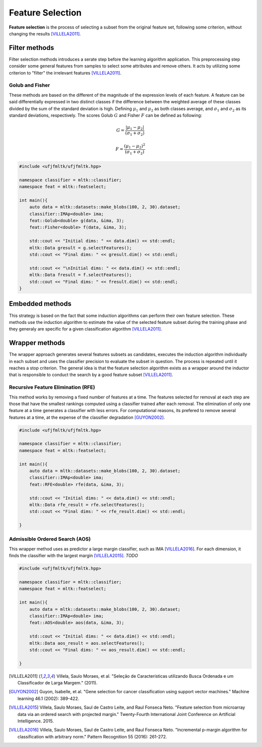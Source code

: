 =================
Feature Selection
=================

**Feature selection** is the process of selecting a subset from the original feature set,
following some criterion, without changing the results [VILLELA2011]_.


Filter methods
==============

Filter selection methods introduces a serate step before the learning algorithm application. This preprocessing
step consider some general features from samples to select some attributes and remove others. It acts by utilizing some
criterion to "filter" the irrelevant features [VILLELA2011]_.

Golub and Fisher
^^^^^^^^^^^^^^^^

These methods are based on the different of the magnitude of the expression levels of each feature.
A feature can be said differentially expressed in two distinct classes if the difference between the 
weighted average of these classes divided by the sum of the standard deviation is high. Defining :math:`\mu_1`
and :math:`\mu_2` as both classes average, and :math:`\sigma_1` and :math:`\sigma_2` as its standard deviations, respectively.
The scores Golub :math:`G` and Fisher :math:`F` can be defined as following:

.. math::

    G = \frac{| \mu_1 - \mu_2 |}{(\sigma_1 + \sigma_2)}

.. math::

    F = \frac{( \mu_1 - \mu_2 )^2}{(\sigma_1 + \sigma_2)}


.. code-block:: cpp

    #include <ufjfmltk/ufjfmltk.hpp>

    namespace classifier = mltk::classifier;
    namespace feat = mltk::featselect;

    int main(){
        auto data = mltk::datasets::make_blobs(100, 2, 30).dataset;
        classifier::IMAp<double> ima;
        feat::Golub<double> g(data, &ima, 3);
        feat::Fisher<double> f(data, &ima, 3);

        std::cout << "Initial dims: " << data.dim() << std::endl;
        mltk::Data gresult = g.selectFeatures();
        std::cout << "Final dims: " << gresult.dim() << std::endl;

        std::cout << "\nInitial dims: " << data.dim() << std::endl;
        mltk::Data fresult = f.selectFeatures();
        std::cout << "Final dims: " << fresult.dim() << std::endl;
    }

Embedded methods
================

This strategy is based on the fact that some induction algorithms can perform their 
own feature selection. These methods use the induction algorithm to estimate the value 
of the selected feature subset during the training phase and they generaly are specific
for a given classification algorithm [VILLELA2011]_.  

Wrapper methods
===============

The wrapper approach generates several features subsets as candidates, executes the induction 
algorithm individually in each subset and uses the classifier precision to evaluate the subset in
question. The process is repeated until it reaches a stop criterion. The general idea is that the 
feature selection algorithm exists as a wrapper around the inductor that is responsible to conduct 
the search by a good feature subset [VILLELA2011]_. 

Recursive Feature Elimination (RFE)
^^^^^^^^^^^^^^^^^^^^^^^^^^^^^^^^^^^

This method works by removing a fixed number of features at a time. The features selected for removal
at each step are those that have the smallest rankings computed using a classifier trained after each removal.
The elimination of only one feature at a time generates a classifier with less errors. For computational reasons,
its prefered to remove several features at a time, at the expense of the classifier degradation [GUYON2002]_.

.. code-block:: cpp

    #include <ufjfmltk/ufjfmltk.hpp>

    namespace classifier = mltk::classifier;
    namespace feat = mltk::featselect;

    int main(){
        auto data = mltk::datasets::make_blobs(100, 2, 30).dataset;
        classifier::IMAp<double> ima;
        feat::RFE<double> rfe(data, &ima, 3);

        std::cout << "Initial dims: " << data.dim() << std::endl;
        mltk::Data rfe_result = rfe.selectFeatures();
        std::cout << "Final dims: " << rfe_result.dim() << std::endl;

    }


Admissible Ordered Search (AOS)
^^^^^^^^^^^^^^^^^^^^^^^^^^^^^^^

This wrapper method uses as predictor a large margin classifier, such as IMA [VILLELA2016]_. For each dimension, it finds the 
classifier with the largest margin [VILLELA2015]_. *TODO*

.. code-block:: cpp

    #include <ufjfmltk/ufjfmltk.hpp>

    namespace classifier = mltk::classifier;
    namespace feat = mltk::featselect;

    int main(){
        auto data = mltk::datasets::make_blobs(100, 2, 30).dataset;
        classifier::IMAp<double> ima;
        feat::AOS<double> aos(data, &ima, 3);

        std::cout << "Initial dims: " << data.dim() << std::endl;
        mltk::Data aos_result = aos.selectFeatures();
        std::cout << "Final dims: " << aos_result.dim() << std::endl;

    }

.. [VILLELA2011] Villela, Saulo Moraes, et al. "Seleção de Características utilizando Busca Ordenada e um Classificador de Larga Margem." (2011).
.. [GUYON2002] Guyon, Isabelle, et al. "Gene selection for cancer classification using support vector machines." Machine learning 46.1 (2002): 389-422.
.. [VILLELA2015] Villela, Saulo Moraes, Saul de Castro Leite, and Raul Fonseca Neto. "Feature selection from microarray data via an ordered search with projected margin." Twenty-Fourth International Joint Conference on Artificial Intelligence. 2015.
.. [VILLELA2016] Villela, Saulo Moraes, Saul de Castro Leite, and Raul Fonseca Neto. "Incremental p-margin algorithm for classification with arbitrary norm." Pattern Recognition 55 (2016): 261-272.